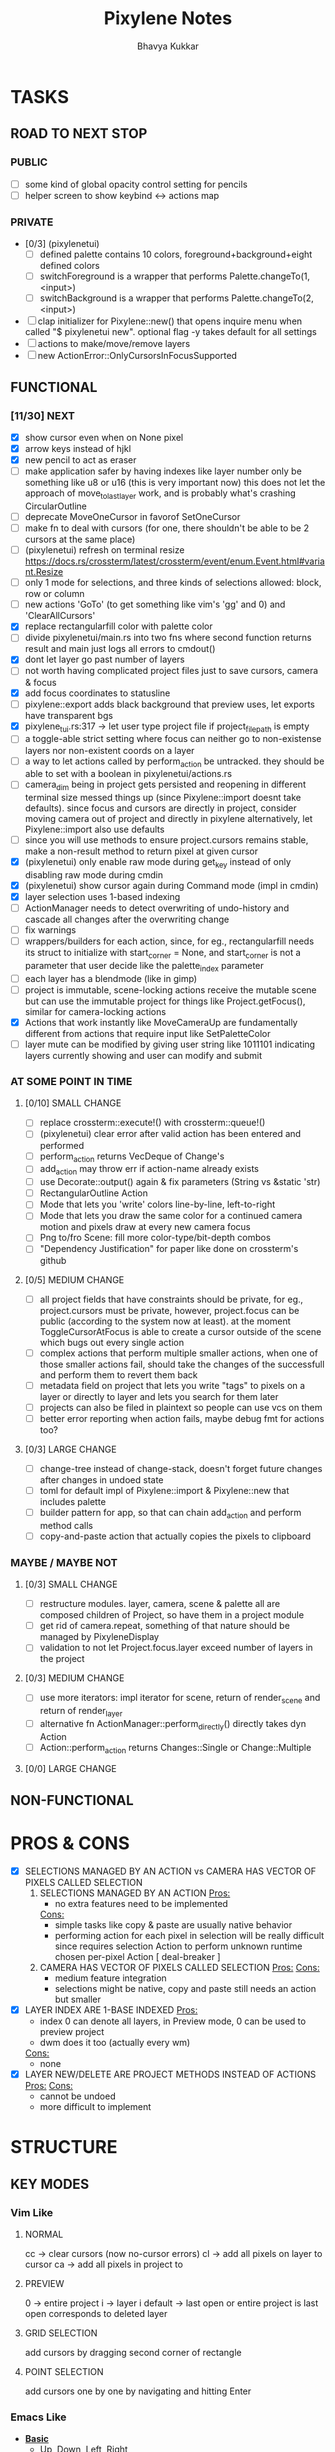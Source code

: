#+title: Pixylene Notes
#+author: Bhavya Kukkar
* TASKS
#+description: Tasks that need to be done
** ROAD TO NEXT STOP
*** PUBLIC
- [ ] some kind of global opacity control setting for pencils
- [ ] helper screen to show keybind <-> actions map

*** PRIVATE
- [0/3] (pixylenetui)
  - [ ] defined palette contains 10 colors, foreground+background+eight defined colors
  - [ ] switchForeground is a wrapper that performs Palette.changeTo(1, <input>)
  - [ ] switchBackground is a wrapper that performs Palette.changeTo(2, <input>)
- [ ] clap initializer for Pixylene::new() that opens inquire menu when called "$ pixylenetui new". optional flag -y takes default for all settings
- [ ] actions to make/move/remove layers
- [ ] new ActionError::OnlyCursorsInFocusSupported

** FUNCTIONAL
*** [11/30] NEXT
- [X] show cursor even when on None pixel
- [X] arrow keys instead of hjkl
- [X] new pencil to act as eraser
- [ ] make application safer by having indexes like layer number only be something like u8 or u16 (this is very important now)
  this does not let the approach of move_to_last_layer work, and is probably what's crashing CircularOutline
- [ ] deprecate MoveOneCursor in favorof SetOneCursor
- [ ] make fn to deal with cursors (for one, there shouldn't be able to be 2 cursors at the same place)
- [ ] (pixylenetui) refresh on terminal resize [[https://docs.rs/crossterm/latest/crossterm/event/enum.Event.html#variant.Resize]]
- [ ] only 1 mode for selections, and three kinds of selections allowed: block, row or column
- [ ] new actions 'GoTo' (to get something like vim's 'gg' and 0) and 'ClearAllCursors'
- [X] replace rectangularfill color with palette color
- [ ] divide pixylenetui/main.rs into two fns where second function returns result and main just logs all errors to cmdout()
- [X] dont let layer go past number of layers
- [ ] not worth having complicated project files just to save cursors, camera & focus
- [X] add focus coordinates to statusline
- [ ] pixylene::export adds black background that preview uses, let exports have transparent bgs
- [X] pixylene_tui.rs:317 -> let user type project file if project_file_path is empty
- [ ] a toggle-able strict setting where focus can neither go to non-existense layers nor non-existent coords on a layer
- [ ] a way to let actions called by perform_action be untracked. they should be able to set with a boolean in pixylenetui/actions.rs
- [ ] camera_dim being in project gets persisted and reopening in different terminal size messed things up (since Pixylene::import doesnt take defaults). since focus and cursors are directly in project, consider moving camera out of project and directly in pixylene
  alternatively, let Pixylene::import also use defaults
- [ ] since you will use methods to ensure project.cursors remains stable, make a non-result method to return pixel at given cursor
- [X] (pixylenetui) only enable raw mode during get_key instead of only disabling raw mode during cmdin
- [X] (pixylenetui) show cursor again during Command mode (impl in cmdin)
- [X] layer selection uses 1-based indexing
- [ ] ActionManager needs to detect overwriting of undo-history and cascade all changes after the overwriting change
- [ ] fix warnings
- [ ] wrappers/builders for each action, since, for eg., rectangularfill needs its struct to initialize with start_corner = None, and start_corner is not a parameter that user decide like the palette_index parameter
- [ ] each layer has a blendmode (like in gimp)
- [ ] project is immutable, scene-locking actions receive the mutable scene but can use the immutable project for things like Project.getFocus(), similar for camera-locking actions
- [X] Actions that work instantly like MoveCameraUp are fundamentally different from actions that require input like SetPaletteColor
- [ ] layer mute can be modified by giving user string like 1011101 indicating layers currently showing and user can modify and submit

*** AT SOME POINT IN TIME
**** [0/10] SMALL CHANGE
- [ ] replace crossterm::execute!() with crossterm::queue!()
- [ ] (pixylenetui) clear error after valid action has been entered and performed
- [ ] perform_action returns VecDeque of Change's
- [ ] add_action may throw err if action-name already exists
- [ ] use Decorate::output() again & fix parameters (String vs &static 'str)
- [ ] RectangularOutline Action
- [ ] Mode that lets you 'write' colors line-by-line, left-to-right
- [ ] Mode that lets you draw the same color for a continued camera motion and pixels draw at every new camera focus
- [ ] Png to/fro Scene: fill more color-type/bit-depth combos
- [ ] "Dependency Justification" for paper like done on crossterm's github

**** [0/5] MEDIUM CHANGE
- [ ] all project fields that have constraints should be private, for eg., project.cursors must be private, however, project.focus can be public (according to the system now at least). at the moment ToggleCursorAtFocus is able to create a cursor outside of the scene which bugs out every single action
- [ ] complex actions that perform multiple smaller actions, when one of those smaller actions fail, should take the changes of the successfull and perform them to revert them back
- [ ] metadata field on project that lets you write "tags" to pixels on a layer or directly to layer and lets you search for them later
- [ ] projects can also be filed in plaintext so people can use vcs on them
- [ ] better error reporting when action fails, maybe debug fmt for actions too?

**** [0/3] LARGE CHANGE
- [ ] change-tree instead of change-stack, doesn't forget future changes after changes in undoed state
- [ ] toml for default impl of Pixylene::import & Pixylene::new that includes palette
- [ ] builder pattern for app, so that can chain add_action and perform method calls
- [ ] copy-and-paste action that actually copies the pixels to clipboard

*** MAYBE / MAYBE NOT
**** [0/3] SMALL CHANGE
- [ ] restructure modules. layer, camera, scene & palette all are composed children of Project, so have them in a project module
- [ ] get rid of camera.repeat, something of that nature should be managed by PixyleneDisplay
- [ ] validation to not let Project.focus.layer exceed number of layers in the project

**** [0/3] MEDIUM CHANGE
- [ ] use more iterators: impl iterator for scene, return of render_scene and return of render_layer
- [ ] alternative fn ActionManager::perform_directly() directly takes dyn Action
- [ ] Action::perform_action returns Changes::Single or Change::Multiple

**** [0/0] LARGE CHANGE
** NON-FUNCTIONAL
* PROS & CONS
#+description: I weigh the pros and cons for a feature or decision here
- [X] SELECTIONS MANAGED BY AN ACTION vs CAMERA HAS VECTOR OF PIXELS CALLED SELECTION
  1. SELECTIONS MANAGED BY AN ACTION
     _Pros:_
     + no extra features need to be implemented
     _Cons:_
     + simple tasks like copy & paste are usually native behavior
     + performing action for each pixel in selection will be really difficult since requires selection Action to perform unknown runtime chosen per-pixel Action [ deal-breaker ]
  2. CAMERA HAS VECTOR OF PIXELS CALLED SELECTION
     _Pros:_
     _Cons:_
     + medium feature integration
     + selections might be native, copy and paste still needs an action but smaller
- [X] LAYER INDEX ARE 1-BASE INDEXED
  _Pros:_
  - index 0 can denote all layers, in Preview mode, 0 can be used to preview project
  - dwm does it too (actually every wm)
  _Cons:_
  - none
- [X] LAYER NEW/DELETE ARE PROJECT METHODS INSTEAD OF ACTIONS
  _Pros:_
  _Cons:_
  - cannot be undoed
  - more difficult to implement

* STRUCTURE
#+description: I document the structure of my application here
** KEY MODES
*** Vim Like
**** NORMAL
cc -> clear cursors (now no-cursor errors)
cl -> add all pixels on layer to cursor
ca -> add all pixels in project to

**** PREVIEW
0 -> entire project
i -> layer i
default -> last open or entire project is last open corresponds to deleted layer

**** GRID SELECTION
add cursors by dragging second corner of rectangle

**** POINT SELECTION
add cursors one by one by navigating and hitting Enter

*** Emacs Like

- *_Basic_*
  - _Up, Down, Left, Right_

- *_Project_*
  - _Ctrl+O_: toggle ooze mode in which equipped color is filled to every new pixel that is navigated to
    (other synonyms to use if name-collision: dispense, dribble, spill, drip, drizzle)
  - _Ctrl+S_: start default or previous shape
  - _Ctrl+Shift+S_: select new shape and then start
    - _r_: rectangular
    - _e_: ellipse
  - _Ctrl+E_: start default or previously shaped eraser
  - _Ctrl+Shift+E_: select new shape for eraser and then start
    - _r_: rectangular
    - _e_: ellipse
  - _Ctrl+C_:
  - _Ctrl+L_: manage layer
    - _n_: new layer
    - _d_: delete layer
    - _r_: rename layer
    - _c_: clone layer
    - _-_: go to lower layer
    - _+_: go to upper layer
    - _[0-9]_: go to ith layer
  - _Alt+x_: command

- *_Session_*
  - _Ctrl+S_: save project
  - _Ctrl+Z_: undo
  - _Ctrl+Y_: redo
  - _command<ex>_: export

** STATUSLINE
*([mode]) ([layer 1 of 5]) ([2+8 palette colors]) ([current-action] [scene-locked?] [camera-locked?]) ([3 cursors])*

** STATE
|               | NoProjectOpen | ProjectOpen                         |
|---------------+---------------+-------------------------------------|
| NoProjectOpen |               | open_project, open_png, new_project |
| ProjectOpen   | close_project |                                     |
|               |               |                                     |

** OFFICIAL DOCUMENTATION
Actions are of two types:
    1. Primitive:
    2. Complex:

** SESSION
- Option<last_previewed_layer>
- Option<imported_png_path>
- Option<opened_project_path>

** COMMANDS
| Command              | Arguments    | Session                                                           | Done |
|----------------------+--------------+-------------------------------------------------------------------+------|
| quit                 | -            | -                                                                 |      |
| open                 | project-path | > project-path; > project; < project-path?                        |      |
| save                 | -            | < project-path; < project                                         |      |
| import               | png-path     | > project; > project-path? (store in same directory); > png-path? |      |
| export               | png-path     | < png-path?                                                       |      |
| perform              | action-name  | < action-manager; < project                                       |      |
| view                 |              | < project                                                         |      |
| layer new            |              | < project; < background-color                                     |      |
| layer <> del         |              | < project                                                         |      |
| layer <> set_opacity | opacity      | < project                                                         |      |
| palette <> set       | color        | < project                                                         |      |
